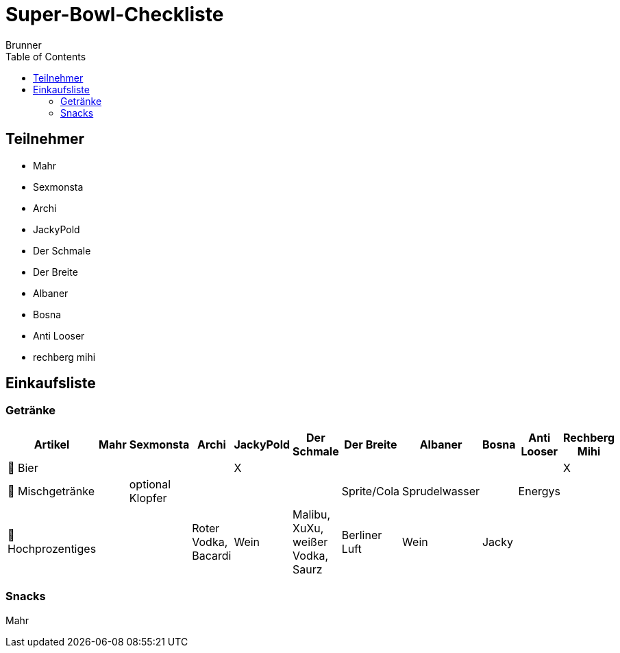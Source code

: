 = Super-Bowl-Checkliste
:author: Brunner
:date: 2025-02-06
:toc:

== Teilnehmer
- Mahr
- Sexmonsta
- Archi
- JackyPold
- Der Schmale
- Der Breite
- Albaner
- Bosna
- Anti Looser
- rechberg mihi

== Einkaufsliste

=== Getränke
|===
| Artikel        | Mahr | Sexmonsta | Archi | JackyPold | Der Schmale | Der Breite | Albaner | Bosna | Anti Looser | Rechberg Mihi  |

| 🍺 Bier       |     |     |     |  X   |     |     |     |     |     |    X  |
| 🥤 Mischgetränke |     |  optional Klopfer   |     |     |     |  Sprite/Cola   |  Sprudelwasser   |     |  Energys   |       |
| 🥃 Hochprozentiges  |     |     |  Roter Vodka, Bacardi |  Wein   |  Malibu, XuXu, weißer Vodka, Saurz|  Berliner Luft   |  Wein   |   Jacky  |     |        |
|===

=== Snacks

Mahr